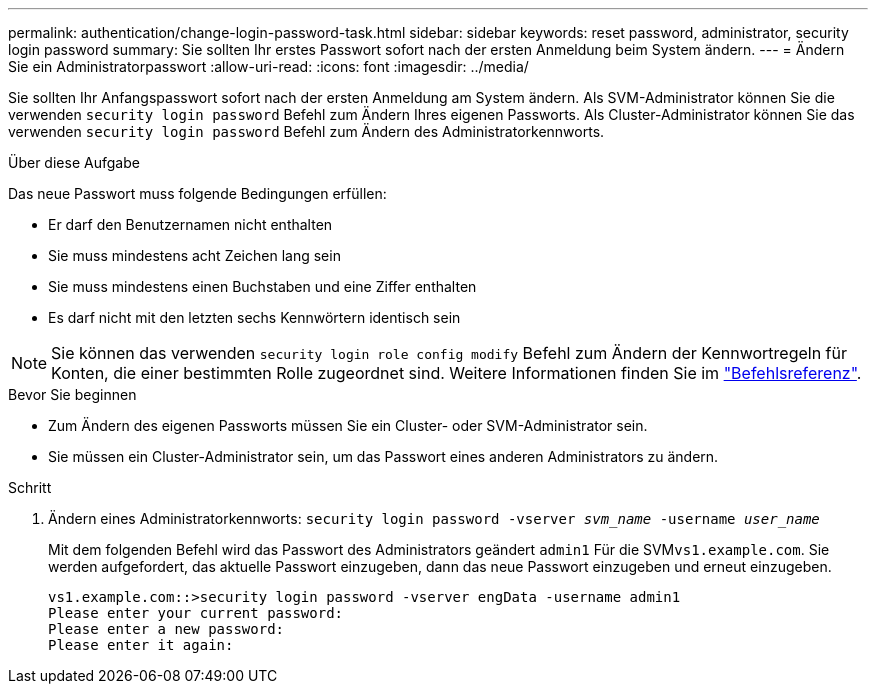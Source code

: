 ---
permalink: authentication/change-login-password-task.html 
sidebar: sidebar 
keywords: reset password, administrator, security login password 
summary: Sie sollten Ihr erstes Passwort sofort nach der ersten Anmeldung beim System ändern. 
---
= Ändern Sie ein Administratorpasswort
:allow-uri-read: 
:icons: font
:imagesdir: ../media/


[role="lead"]
Sie sollten Ihr Anfangspasswort sofort nach der ersten Anmeldung am System ändern. Als SVM-Administrator können Sie die verwenden `security login password` Befehl zum Ändern Ihres eigenen Passworts. Als Cluster-Administrator können Sie das verwenden `security login password` Befehl zum Ändern des Administratorkennworts.

.Über diese Aufgabe
Das neue Passwort muss folgende Bedingungen erfüllen:

* Er darf den Benutzernamen nicht enthalten
* Sie muss mindestens acht Zeichen lang sein
* Sie muss mindestens einen Buchstaben und eine Ziffer enthalten
* Es darf nicht mit den letzten sechs Kennwörtern identisch sein



NOTE: Sie können das verwenden `security login role config modify` Befehl zum Ändern der Kennwortregeln für Konten, die einer bestimmten Rolle zugeordnet sind. Weitere Informationen finden Sie im link:https://docs.netapp.com/us-en/ontap-cli/security-login-role-config-modify.html["Befehlsreferenz"^].

.Bevor Sie beginnen
* Zum Ändern des eigenen Passworts müssen Sie ein Cluster- oder SVM-Administrator sein.
* Sie müssen ein Cluster-Administrator sein, um das Passwort eines anderen Administrators zu ändern.


.Schritt
. Ändern eines Administratorkennworts: `security login password -vserver _svm_name_ -username _user_name_`
+
Mit dem folgenden Befehl wird das Passwort des Administrators geändert `admin1` Für die SVM``vs1.example.com``. Sie werden aufgefordert, das aktuelle Passwort einzugeben, dann das neue Passwort einzugeben und erneut einzugeben.

+
[listing]
----
vs1.example.com::>security login password -vserver engData -username admin1
Please enter your current password:
Please enter a new password:
Please enter it again:
----

